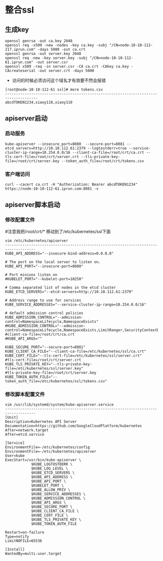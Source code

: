 * 整合ssl
** 生成key
#+BEGIN_SRC 
openssl genrsa -out ca.key 2048
openssl req -x509 -new -nodes -key ca.key -subj "/CN=node-10-10-112-217.iprun.com" -days 5000 -out ca.crt
openssl genrsa -out server.key 2048
openssl req -new -key server.key -subj "/CN=node-10-10-112-61.iprun.com" -out server.csr
openssl x509 -req -in server.csr -CA ca.crt -CAkey ca.key -CAcreateserial -out server.crt -days 5000
#+END_SRC
- 访问的时候必须访问这个域名才有效要不然会报错
#+BEGIN_SRC shell
[root@node-10-10-112-61 ssl]# more tokens.csv 
-------------------------------------------------------------------------------------
abcdTOKEN1234,xiaoy110,xiaoy110
#+END_SRC
** apiserver启动
*** 启动服务
#+BEGIN_SRC shell
kube-apiserver --insecure_port=8080  --secure-port=8081 --etcd_servers=http://10.10.112.61:2379 --logtostderr=true --service-cluster-ip-range=10.254.0.0/16 --client-ca-file=/root/crt/ca.crt --tls-cert-file=/root/crt/server.crt --tls-private-key-file=/root/crt/server.key --token_auth_file=/root/crt/tokens.csv
#+END_SRC
*** 客户端访问
#+BEGIN_SRC shell
curl --cacert ca.crt -H "Authorization: Bearer abcdTOKEN1234" https://node-10-10-112-61.iprun.com:8081 -v
#+END_SRC
** apiserver脚本启动
*** 修改配置文件
#注意我把/root/crt/* 移动到了/etc/kubernetes/ssl下面
#+BEGIN_SRC shell
vim /etc/kubernetes/apiserver
------------------------------------------------------------------------------------
KUBE_API_ADDRESS="--insecure-bind-address=0.0.0.0"

# The port on the local server to listen on.
KUBE_API_PORT="--insecure-port=8080"

# Port minions listen on
#KUBELET_PORT="--kubelet-port=10250"

# Comma separated list of nodes in the etcd cluster
KUBE_ETCD_SERVERS="--etcd-servers=http://10.10.112.61:2379"

# Address range to use for services
KUBE_SERVICE_ADDRESSES="--service-cluster-ip-range=10.254.0.0/16"

# default admission control policies
KUBE_ADMISSION_CONTROL="--admission-control=NamespaceLifecycle,NamespaceExists"
#KUBE_ADMISSION_CONTROL="--admission-control=NamespaceLifecycle,NamespaceExists,LimitRanger,SecurityContextDeny,ServiceAccount,ResourceQuota"
#client-ca-file=/root/crt/ca.crt
#KUBE_API_ARGS=""

KUBE_SECURE_PORT="--secure-port=8081"
KUBE_CLIENT_CA_FILE="--client-ca-file=/etc/kubernetes/ssl/ca.crt"
KUBE_CERT_FILE="--tls-cert-file=/etc/kubernetes/ssl/server.crt"
#tls-cert-file=/root/crt/server.crt
KUBE_TLS_PRIVATE_KEY="--tls-private-key-file=/etc/kubernetes/ssl/server.key"
#tls-private-key-file=/root/crt/server.key
KUBE_TOKEN_AUTH_FILE="--token_auth_file=/etc/kubernetes/ssl/tokens.csv"
#+END_SRC

*** 修改脚本配置文件
#+BEGIN_SRC shell
vim /usr/lib/systemd/system/kube-apiserver.service
------------------------------------------------------------------------------------
[Unit]
Description=Kubernetes API Server
Documentation=https://github.com/GoogleCloudPlatform/kubernetes
After=network.target
After=etcd.service

[Service]
EnvironmentFile=-/etc/kubernetes/config
EnvironmentFile=-/etc/kubernetes/apiserver
User=kube
ExecStart=/usr/bin/kube-apiserver \
            $KUBE_LOGTOSTDERR \
            $KUBE_LOG_LEVEL \
            $KUBE_ETCD_SERVERS \
            $KUBE_API_ADDRESS \
            $KUBE_API_PORT \
            $KUBELET_PORT \
            $KUBE_ALLOW_PRIV \
            $KUBE_SERVICE_ADDRESSES \
            $KUBE_ADMISSION_CONTROL \
            $KUBE_API_ARGS \
            $KUBE_SECURE_PORT \
            $KUBE_CLIENT_CA_FILE \
            $KUBE_CERT_FILE \
            $KUBE_TLS_PRIVATE_KEY \
            $KUBE_TOKEN_AUTH_FILE

Restart=on-failure
Type=notify
LimitNOFILE=65536

[Install]
WantedBy=multi-user.target
#+END_SRC

